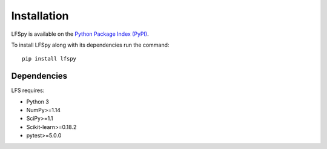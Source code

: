 Installation
============

LFSpy is available on the `Python Package Index (PyPI) <https://pypi.org/project/LFSpy/>`__.

To install LFSpy along with its dependencies run the command::

    pip install lfspy

Dependencies
------------

LFS requires:

* Python 3
* NumPy>=1.14
* SciPy>=1.1
* Scikit-learn>=0.18.2
* pytest>=5.0.0
